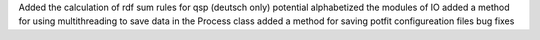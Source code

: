 Added the calculation of rdf sum rules for qsp (deutsch only) potential
alphabetized the modules of IO
added a method for using multithreading to save data in the Process class
added a method for saving potfit configureation files
bug fixes
